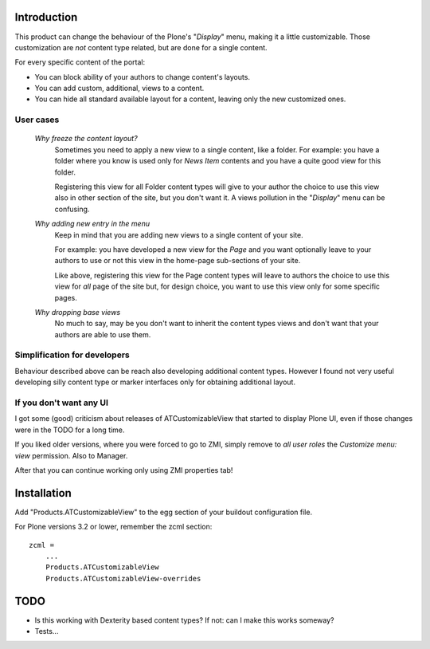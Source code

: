 Introduction
============

This product can change the behaviour of the Plone's "*Display*" menu, making it a little
customizable. Those customization are *not* content type related, but are done for a
single content.

For every specific content of the portal:

* You can block ability of your authors to change content's layouts.
* You can add custom, additional, views to a content.
* You can hide all standard available layout for a content, leaving only the new customized
  ones.

.. image:: http://keul.it/images/plone/Products.ATCustomizableView-0.4.0-01.png
   :alt: The menu customization form

User cases
----------

 `Why freeze the content layout?`
     Sometimes you need to apply a new view to a single content, like a folder.
     For example: you have a folder where you know is used only for *News Item* contents
     and you have a quite good view for this folder.
     
     Registering this view for all Folder content types will give to your author the choice
     to use this view also in other section of the site, but you don't want it.
     A views pollution in the "*Display*" menu can be confusing.
 `Why adding new entry in the menu`
     Keep in mind that you are adding new views to a single content of your site.
     
     For example: you have developed a new view for the *Page* and you want optionally leave
     to your authors to use or not this view in the home-page sub-sections of your site.
     
     Like above, registering this view for the Page content types will leave to authors the
     choice to use this view for *all* page of the site but, for design choice, you want to
     use this view only for some specific pages. 
 `Why dropping base views`
     No much to say, may be you don't want to inherit the content types views and don't want
     that your authors are able to use them.

Simplification for developers
-----------------------------

Behaviour described above can be reach also developing additional content types. However I found
not very useful developing silly content type or marker interfaces only for obtaining additional
layout.

If you don't want any UI
------------------------

I got some (good) criticism about releases of ATCustomizableView that started to display Plone UI,
even if those changes were in the TODO for a long time.

If you liked older versions, where you were forced to go to ZMI, simply remove to *all user roles* the
*Customize menu: view* permission. Also to Manager.

After that you can continue working only using ZMI properties tab!

Installation
============

Add "Products.ATCustomizableView" to the egg section of your buildout configuration file.

For Plone versions 3.2 or lower, remember the zcml section::

    zcml =
        ...
        Products.ATCustomizableView
        Products.ATCustomizableView-overrides

TODO
====

* Is this working with Dexterity based content types? If not: can I make this works someway?
* Tests...
